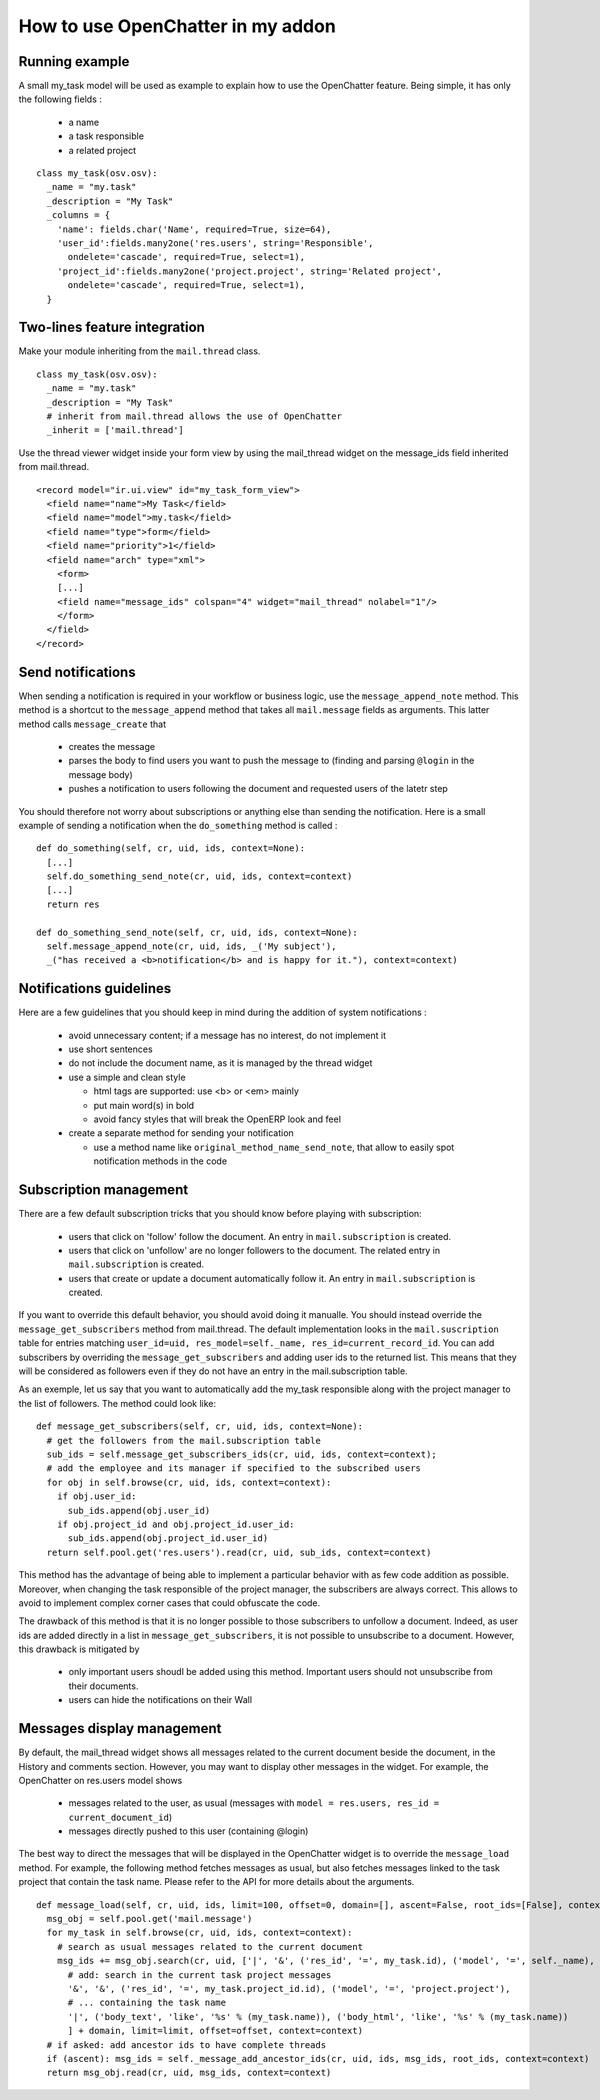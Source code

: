
How to use OpenChatter in my addon
===================================

Running example
++++++++++++++++

A small my_task model will be used as example to explain how to use the OpenChatter feature. Being simple, it has only the following fields :

 - a name
 - a task responsible
 - a related project

::

  class my_task(osv.osv):
    _name = "my.task"
    _description = "My Task"
    _columns = {
      'name': fields.char('Name', required=True, size=64),
      'user_id':fields.many2one('res.users', string='Responsible',
        ondelete='cascade', required=True, select=1),
      'project_id':fields.many2one('project.project', string='Related project',
        ondelete='cascade', required=True, select=1),
    }


Two-lines feature integration
++++++++++++++++++++++++++++++

Make your module inheriting from the ``mail.thread`` class.

::

  class my_task(osv.osv):
    _name = "my.task"
    _description = "My Task"
    # inherit from mail.thread allows the use of OpenChatter
    _inherit = ['mail.thread']

Use the thread viewer widget inside your form view by using the mail_thread widget on the message_ids field inherited from mail.thread.

::

  <record model="ir.ui.view" id="my_task_form_view">
    <field name="name">My Task</field>
    <field name="model">my.task</field>
    <field name="type">form</field>
    <field name="priority">1</field>
    <field name="arch" type="xml">
      <form>
      [...]
      <field name="message_ids" colspan="4" widget="mail_thread" nolabel="1"/>
      </form>
    </field>
  </record>

Send notifications
+++++++++++++++++++

When sending a notification is required in your workflow or business logic, use the ``message_append_note`` method. This method is a shortcut to the ``message_append`` method that takes all ``mail.message`` fields as arguments. This latter method calls ``message_create`` that

 - creates the message
 - parses the body to find users you want to push the message to (finding and parsing ``@login`` in the message body)
 - pushes a notification to users following the document and requested users of the latetr step

You should therefore not worry about subscriptions or anything else than sending the notification. Here is a small example of sending a notification when the ``do_something`` method is called : 

::

  def do_something(self, cr, uid, ids, context=None):
    [...]
    self.do_something_send_note(cr, uid, ids, context=context)
    [...]
    return res

  def do_something_send_note(self, cr, uid, ids, context=None):
    self.message_append_note(cr, uid, ids, _('My subject'),
    _("has received a <b>notification</b> and is happy for it."), context=context)

Notifications guidelines
+++++++++++++++++++++++++

Here are a few guidelines that you should keep in mind during the addition of system notifications :

 - avoid unnecessary content; if a message has no interest, do not implement it
 - use short sentences
 - do not include the document name, as it is managed by the thread widget
 - use a simple and clean style

   - html tags are supported: use <b> or <em> mainly
   - put main word(s) in bold
   - avoid fancy styles that will break the OpenERP look and feel
 - create a separate method for sending your notification

   - use a method name like ``original_method_name_send_note``, that allow to easily spot notification methods in the code

Subscription management
++++++++++++++++++++++++

There are a few default subscription tricks that you should know before playing with subscription:

 - users that click on 'follow' follow the document. An entry in ``mail.subscription`` is created.
 - users that click on 'unfollow' are no longer followers to the document. The related entry in ``mail.subscription`` is created.
 - users that create or update a document automatically follow it. An entry in ``mail.subscription`` is created.

If you want to override this default behavior, you should avoid doing it manualle. You should instead override the ``message_get_subscribers`` method from mail.thread. The default implementation looks in the ``mail.suscription`` table for entries matching ``user_id=uid, res_model=self._name, res_id=current_record_id``. You can add subscribers by overriding the ``message_get_subscribers`` and adding user ids to the returned list. This means that they will be considered as followers even if they do not have an entry in the mail.subscription table.

As an exemple, let us say that you want to automatically add the my_task responsible along with the project manager to the list of followers. The method could look like:

::

  def message_get_subscribers(self, cr, uid, ids, context=None):
    # get the followers from the mail.subscription table
    sub_ids = self.message_get_subscribers_ids(cr, uid, ids, context=context);
    # add the employee and its manager if specified to the subscribed users
    for obj in self.browse(cr, uid, ids, context=context):
      if obj.user_id:
        sub_ids.append(obj.user_id)
      if obj.project_id and obj.project_id.user_id:
        sub_ids.append(obj.project_id.user_id)
    return self.pool.get('res.users').read(cr, uid, sub_ids, context=context)

This method has the advantage of being able to implement a particular behavior with as few code addition as possible. Moreover, when changing the task responsible of the project manager, the subscribers are always correct. This allows to avoid to implement complex corner cases that could obfuscate the code.

The drawback of this method is that it is no longer possible to those subscribers to unfollow a document. Indeed, as user ids are added directly in a list in ``message_get_subscribers``, it is not possible to unsubscribe to a document. However, this drawback is mitigated by

 - only important users shoudl be added using this method. Important users should not unsubscribe from their documents.
 - users can hide the notifications on their Wall

Messages display management
++++++++++++++++++++++++++++

By default, the mail_thread widget shows all messages related to the current document beside the document, in the History and comments section. However, you may want to display other messages in the widget. For example, the OpenChatter on res.users model shows

 - messages related to the user, as usual (messages with ``model = res.users, res_id = current_document_id``)
 - messages directly pushed to this user (containing @login)

The best way to direct the messages that will be displayed in the OpenChatter widget is to override the ``message_load`` method. For example, the following method fetches messages as usual, but also fetches messages linked to the task project that contain the task name. Please refer to the API for more details about the arguments.

::

  def message_load(self, cr, uid, ids, limit=100, offset=0, domain=[], ascent=False, root_ids=[False], context=None):
    msg_obj = self.pool.get('mail.message')
    for my_task in self.browse(cr, uid, ids, context=context):
      # search as usual messages related to the current document
      msg_ids += msg_obj.search(cr, uid, ['|', '&', ('res_id', '=', my_task.id), ('model', '=', self._name),
        # add: search in the current task project messages
        '&', '&', ('res_id', '=', my_task.project_id.id), ('model', '=', 'project.project'),
        # ... containing the task name
        '|', ('body_text', 'like', '%s' % (my_task.name)), ('body_html', 'like', '%s' % (my_task.name))
        ] + domain, limit=limit, offset=offset, context=context)
    # if asked: add ancestor ids to have complete threads
    if (ascent): msg_ids = self._message_add_ancestor_ids(cr, uid, ids, msg_ids, root_ids, context=context)
    return msg_obj.read(cr, uid, msg_ids, context=context)
